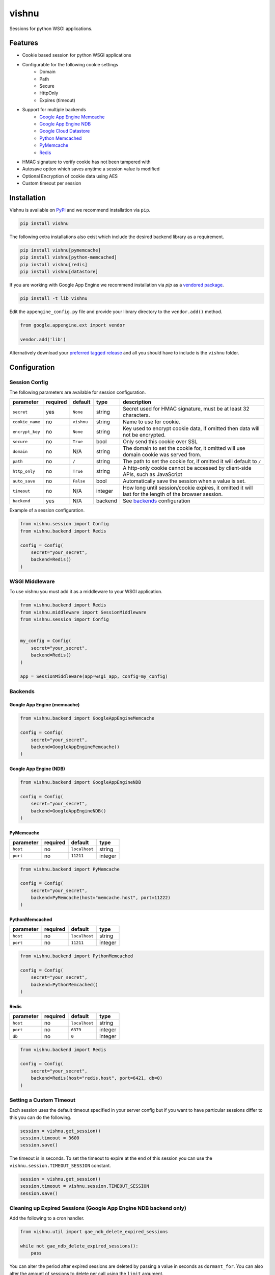 vishnu
======

Sessions for python WSGI applications.

.. image:: https://img.shields.io/pypi/dm/vishnu.svg
    :target: https://pypi.python.org/pypi/vishnu
    :alt: Downloads

.. image:: https://badge.fury.io/py/vishnu.svg
    :target: https://pypi.python.org/pypi/vishnu
    :alt: Latest Version

.. image:: https://travis-ci.org/anomaly/vishnu.svg?branch=master&maxAge=2592000
   :target: https://travis-ci.org/anomaly/vishnu/
   :alt: build status

Features
--------

- Cookie based session for python WSGI applications
- Configurable for the following cookie settings
    - Domain
    - Path
    - Secure
    - HttpOnly
    - Expires (timeout)
- Support for multiple backends
    - `Google App Engine Memcache <https://cloud.google.com/appengine/docs/standard/python/memcache/>`__
    - `Google App Engine NDB <https://cloud.google.com/appengine/docs/standard/python/ndb/>`__
    - `Google Cloud Datastore <https://cloud.google.com/datastore/docs/concepts/overview>`__
    - `Python Memcached <https://pypi.python.org/pypi/python-memcached>`__
    - `PyMemcache <https://pypi.python.org/pypi/pymemcache>`__
    - `Redis <https://pypi.python.org/pypi/redis>`__
- HMAC signature to verify cookie has not been tampered with
- Autosave option which saves anytime a session value is modified
- Optional Encryption of cookie data using AES
- Custom timeout per session

Installation
------------

Vishnu is available on `PyPi <https://pypi.python.org/pypi/vishnu>`_ and we recommend installation via ``pip``.

.. code:: bash

    pip install vishnu

The following extra installations also exist which include the desired backend library as a requirement.

.. code:: bash

    pip install vishnu[pymemcache]
    pip install vishnu[python-memcached]
    pip install vishnu[redis]
    pip install vishnu[datastore]

If you are working with Google App Engine we recommend installation via `pip` as a `vendored package <https://cloud.google.com/appengine/docs/standard/python/tools/using-libraries-python-27>`__.

.. code:: bash

    pip install -t lib vishnu

Edit the ``appengine_config.py`` file and provide your library directory to the ``vendor.add()`` method.

.. code:: python

    from google.appengine.ext import vendor

    vendor.add('lib')


Alternatively download your `preferred tagged release <https://github.com/anomaly/vishnu/releases>`__ and all you should have to include is the ``vishnu`` folder.

Configuration
-------------

Session Config
~~~~~~~~~~~~~~

The following parameters are available for session configuration.

+-----------------+----------+--------------+---------+-------------------------------------------------------------------------------------------------------+
| parameter       | required | default      | type    | description                                                                                           |
+=================+==========+==============+=========+=======================================================================================================+
| ``secret``      | yes      | ``None``     | string  | Secret used for HMAC signature, must be at least 32 characters.                                       |
+-----------------+----------+--------------+---------+-------------------------------------------------------------------------------------------------------+
| ``cookie_name`` | no       | ``vishnu``   | string  | Name to use for cookie.                                                                               |
+-----------------+----------+--------------+---------+-------------------------------------------------------------------------------------------------------+
| ``encrypt_key`` | no       | ``None``     | string  | Key used to encrypt cookie data, if omitted then data will not be encrypted.                          |
+-----------------+----------+--------------+---------+-------------------------------------------------------------------------------------------------------+
| ``secure``      | no       | ``True``     | bool    | Only send this cookie over SSL                                                                        |
+-----------------+----------+--------------+---------+-------------------------------------------------------------------------------------------------------+
| ``domain``      | no       | N/A          | string  | The domain to set the cookie for, it omitted will use domain cookie was served from.                  |
+-----------------+----------+--------------+---------+-------------------------------------------------------------------------------------------------------+
| ``path``        | no       | ``/``        | string  | The path to set the cookie for, if omitted it will default to ``/``                                   |
+-----------------+----------+--------------+---------+-------------------------------------------------------------------------------------------------------+
| ``http_only``   | no       | ``True``     | string  | A http-only cookie cannot be accessed by client-side APIs, such as JavaScript                         | 
+-----------------+----------+--------------+---------+-------------------------------------------------------------------------------------------------------+
| ``auto_save``   | no       | ``False``    | bool    | Automatically save the session when a value is set.                                                   |
+-----------------+----------+--------------+---------+-------------------------------------------------------------------------------------------------------+
| ``timeout``     | no       | N/A          | integer | How long until session/cookie expires, it omitted it will last for the length of the browser session. |
+-----------------+----------+--------------+---------+-------------------------------------------------------------------------------------------------------+
| ``backend``     | yes      | N/A          | backend | See backends_ configuration                                                                           |
+-----------------+----------+--------------+---------+-------------------------------------------------------------------------------------------------------+

Example of a session configuration.

.. code:: python

    from vishnu.session import Config
    from vishnu.backend import Redis

    config = Config(
        secret="your_secret",
        backend=Redis()
    )

WSGI Middleware
~~~~~~~~~~~~~~~

To use vishnu you must add it as a middleware to your WSGI application.

.. code:: python

    from vishnu.backend import Redis
    from vishnu.middleware import SessionMiddleware
    from vishnu.session import Config


    my_config = Config(
        secret="your_secret",
        backend=Redis()
    )

    app = SessionMiddleware(app=wsgi_app, config=my_config)

Backends
~~~~~~~~

Google App Engine (memcache)
............................

.. code:: python

    from vishnu.backend import GoogleAppEngineMemcache

    config = Config(
        secret="your_secret",
        backend=GoogleAppEngineMemcache()
    )

Google App Engine (NDB)
.......................

.. code:: python

    from vishnu.backend import GoogleAppEngineNDB

    config = Config(
        secret="your_secret",
        backend=GoogleAppEngineNDB()
    )

PyMemcache
..........

+-----------+----------+---------------+---------+
| parameter | required | default       | type    |
+===========+==========+===============+=========+
| ``host``  | no       | ``localhost`` | string  |
+-----------+----------+---------------+---------+
| ``port``  | no       | ``11211``     | integer |
+-----------+----------+---------------+---------+

.. code:: python

    from vishnu.backend import PyMemcache

    config = Config(
        secret="your_secret",
        backend=PyMemcache(host="memcache.host", port=11222)
    )

PythonMemcached
...............

+-----------+----------+---------------+---------+
| parameter | required | default       | type    |
+===========+==========+===============+=========+
| ``host``  | no       | ``localhost`` | string  |
+-----------+----------+---------------+---------+
| ``port``  | no       | ``11211``     | integer |
+-----------+----------+---------------+---------+

.. code:: python

    from vishnu.backend import PythonMemcached

    config = Config(
        secret="your_secret",
        backend=PythonMemcached()
    )

Redis
.....

+-----------+----------+---------------+---------+
| parameter | required | default       | type    |
+===========+==========+===============+=========+
| ``host``  | no       | ``localhost`` | string  |
+-----------+----------+---------------+---------+
| ``port``  | no       | ``6379``      | integer |
+-----------+----------+---------------+---------+
| ``db``    | no       | ``0``         | integer |
+-----------+----------+---------------+---------+

.. code:: python

    from vishnu.backend import Redis

    config = Config(
        secret="your_secret",
        backend=Redis(host="redis.host", port=6421, db=0)
    )

Setting a Custom Timeout
~~~~~~~~~~~~~~~~~~~~~~~~

Each session uses the default timeout specified in your server config but if you want to have particular sessions differ to this you can do the following.

.. code:: python

    session = vishnu.get_session()
    session.timeout = 3600
    session.save()

The timeout is in seconds. To set the timeout to expire at the end of this session you can use the ``vishnu.session.TIMEOUT_SESSION`` constant.

.. code:: python

    session = vishnu.get_session()
    session.timeout = vishnu.session.TIMEOUT_SESSION
    session.save()

Cleaning up Expired Sessions (Google App Engine NDB backend only)
~~~~~~~~~~~~~~~~~~~~~~~~~~~~~~~~~~~~~~~~~~~~~~~~~~~~~~~~~~~~~~~~~

Add the following to a cron handler.

.. code:: python

    from vishnu.util import gae_ndb_delete_expired_sessions

    while not gae_ndb_delete_expired_sessions():
        pass

You can alter the period after expired sessions are deleted by passing a value in seconds as ``dormant_for``. You can also alter the amount of sessions to delete per call using the ``limit`` argument.

.. code:: python

    from vishnu.util import gae_ndb_delete_expired_sessions

    while not gae_ndb_delete_expired_sessions(dormant_for=3600, limit=100):
        pass
